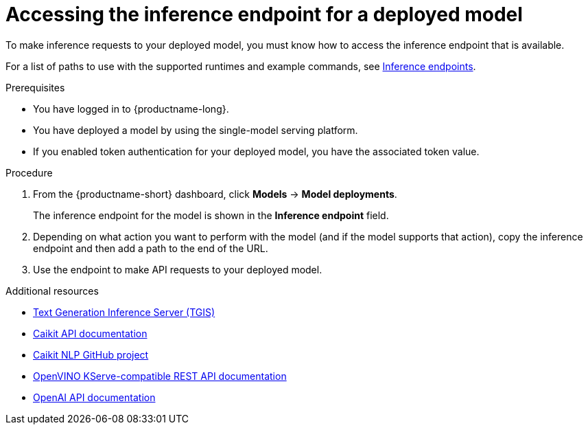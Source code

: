 :_module-type: PROCEDURE

[id="accessing-inference-endpoint-for-deployed-model_{context}"]
= Accessing the inference endpoint for a deployed model

[role='_abstract']
To make inference requests to your deployed model, you must know how to access the inference endpoint that is available.

ifdef::upstream[]
For a list of paths to use with the supported runtimes and example commands, see link:{odhdocshome}/deploying-models/#inference-endpoints_odh-user[Inference endpoints].
endif::[]
ifndef::upstream[]
For a list of paths to use with the supported runtimes and example commands, see link:{rhoaidocshome}{default-format-url}/deploying_models/making_inference_requests_to_deployed_models#inference-endpoints_rhoai-user[Inference endpoints].
endif::[]

.Prerequisites
* You have logged in to {productname-long}.
* You have deployed a model by using the single-model serving platform.
* If you enabled token authentication for your deployed model, you have the associated token value.

.Procedure
. From the {productname-short} dashboard, click *Models* -> *Model deployments*. 
+
The inference endpoint for the model is shown in the *Inference endpoint* field.
. Depending on what action you want to perform with the model (and if the model supports that action), copy the inference endpoint and then add a path to the end of the URL.
. Use the endpoint to make API requests to your deployed model.

[role='_additional-resources']
.Additional resources
* link:https://github.com/IBM/text-generation-inference[Text Generation Inference Server (TGIS)^]
* link:https://caikit.readthedocs.io/en/latest/autoapi/caikit/index.html[Caikit API documentation^]
* link:https://github.com/caikit/caikit-nlp/tree/main[Caikit NLP GitHub project^]
* link:https://docs.openvino.ai/2023.3/ovms_docs_rest_api_kfs.html[OpenVINO KServe-compatible REST API documentation^]
* link:https://platform.openai.com/docs/api-reference/introduction[OpenAI API documentation]
